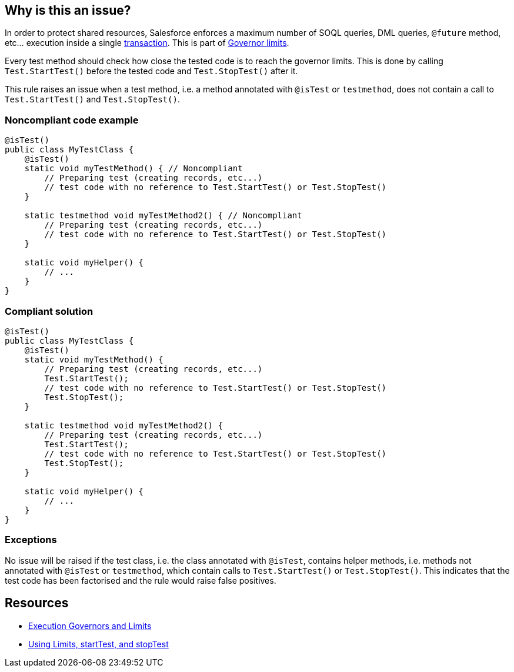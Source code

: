 == Why is this an issue?

In order to protect shared resources, Salesforce enforces a maximum number of SOQL queries, DML queries, ``++@future++`` method, etc... execution inside a single https://developer.salesforce.com/docs/atlas.en-us.apexcode.meta/apexcode/apex_transaction.htm[transaction]. This is part of https://developer.salesforce.com/docs/atlas.en-us.apexcode.meta/apexcode/apex_gov_limits.htm[Governor limits].


Every test method should check how close the tested code is to reach the governor limits. This is done by calling ``++Test.StartTest()++`` before the tested code and ``++Test.StopTest()++`` after it.


This rule raises an issue when a test method, i.e. a method annotated with ``++@isTest++`` or ``++testmethod++``, does not contain a call to ``++Test.StartTest()++`` and ``++Test.StopTest()++``.


=== Noncompliant code example

[source,apex]
----
@isTest()
public class MyTestClass {
    @isTest()
    static void myTestMethod() { // Noncompliant
        // Preparing test (creating records, etc...)
        // test code with no reference to Test.StartTest() or Test.StopTest()
    }

    static testmethod void myTestMethod2() { // Noncompliant
        // Preparing test (creating records, etc...)
        // test code with no reference to Test.StartTest() or Test.StopTest()
    }

    static void myHelper() {
        // ...
    }
}
----


=== Compliant solution

[source,apex]
----
@isTest()
public class MyTestClass {
    @isTest()
    static void myTestMethod() {
        // Preparing test (creating records, etc...)
        Test.StartTest();
        // test code with no reference to Test.StartTest() or Test.StopTest()
        Test.StopTest();
    }

    static testmethod void myTestMethod2() {
        // Preparing test (creating records, etc...)
        Test.StartTest();
        // test code with no reference to Test.StartTest() or Test.StopTest()
        Test.StopTest();
    }

    static void myHelper() {
        // ...
    }
}
----


=== Exceptions

No issue will be raised if the test class, i.e. the class annotated with ``++@isTest++``, contains helper methods, i.e. methods not annotated with ``++@isTest++`` or ``++testmethod++``, which contain calls to ``++Test.StartTest()++`` or ``++Test.StopTest()++``. This indicates that the test code has been factorised and the rule would raise false positives.


== Resources

* https://developer.salesforce.com/docs/atlas.en-us.apexcode.meta/apexcode/apex_gov_limits.htm[Execution Governors and Limits]
* https://developer.salesforce.com/docs/atlas.en-us.apexcode.meta/apexcode/apex_testing_tools_start_stop_test.htm[Using Limits, startTest, and stopTest]


ifdef::env-github,rspecator-view[]

'''
== Implementation Specification
(visible only on this page)

=== Message

Add "Test.StartTest()" and "Test.StopTest()" to your test


=== Highlighting

The test method signature


'''
== Comments And Links
(visible only on this page)

=== on 5 Jul 2019, 17:28:50 Nicolas Harraudeau wrote:
If we raise false positives a possible exception would be:


=== Exceptions

No issue will be raised if the test class, i.e. the class annotated with ``++@isTest++``, contains helper methods, i.e. methods not annotated with ``++@isTest++`` or ``++testmethod++``, which contain calls to ``++Test.StartTest()++`` or ``++Test.StopTest()++``. This indicates that the test code has been factorised and the rule would raise false positives.

=== on 8 Aug 2019, 09:32:02 Quentin Jaquier wrote:
SONARSLANG-397 shows that, even with the exception above, we have a lot of issue, with potential false positives.


We decided to keep the rule, but remove it from the default quality profile.

endif::env-github,rspecator-view[]
